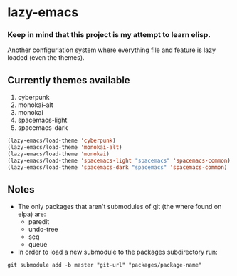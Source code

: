 * lazy-emacs

*** Keep in mind that this project is my attempt to learn elisp.

Another configuriation system where everything file and feature is lazy loaded 
(even the themes).

** Currently themes available

1. cyberpunk
2. monokai-alt
3. monokai
4. spacemacs-light
5. spacemacs-dark

#+BEGIN_SRC emacs-lisp
(lazy-emacs/load-theme 'cyberpunk)
(lazy-emacs/load-theme 'monokai-alt)
(lazy-emacs/load-theme 'monokai)
(lazy-emacs/load-theme 'spacemacs-light "spacemacs" 'spacemacs-common)
(lazy-emacs/load-theme 'spacemacs-dark "spacemacs" 'spacemacs-common)
#+END_SRC

** Notes

- The only packages that aren't submodules of git (the where found on elpa) are:
  - paredit
  - undo-tree
  - seq
  - queue

- In order to load a new submodule to the packages subdirectory run:
#+BEGIN_SRC shell
git submodule add -b master "git-url" "packages/package-name"
#+END_SRC
